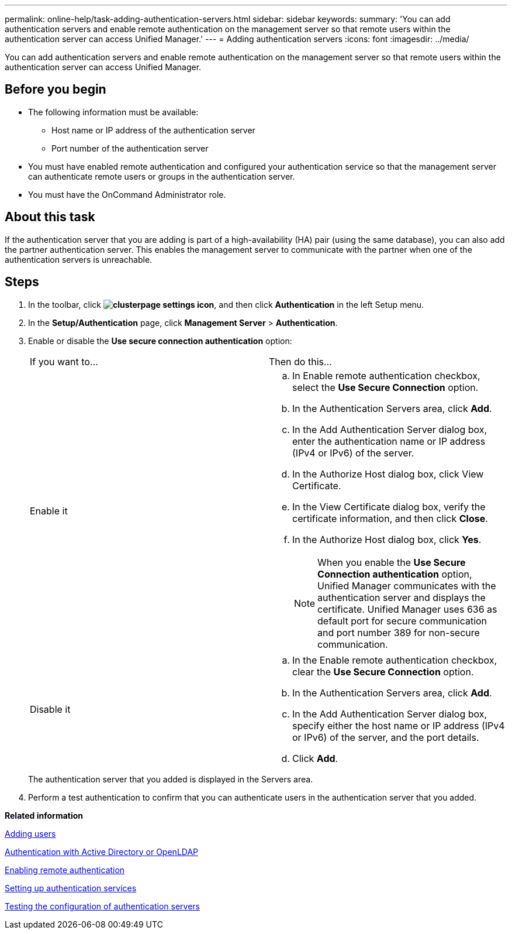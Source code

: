 ---
permalink: online-help/task-adding-authentication-servers.html
sidebar: sidebar
keywords: 
summary: 'You can add authentication servers and enable remote authentication on the management server so that remote users within the authentication server can access Unified Manager.'
---
= Adding authentication servers
:icons: font
:imagesdir: ../media/

[.lead]
You can add authentication servers and enable remote authentication on the management server so that remote users within the authentication server can access Unified Manager.

== Before you begin

* The following information must be available:
 ** Host name or IP address of the authentication server
 ** Port number of the authentication server
* You must have enabled remote authentication and configured your authentication service so that the management server can authenticate remote users or groups in the authentication server.
* You must have the OnCommand Administrator role.

== About this task

If the authentication server that you are adding is part of a high-availability (HA) pair (using the same database), you can also add the partner authentication server. This enables the management server to communicate with the partner when one of the authentication servers is unreachable.

== Steps

. In the toolbar, click *image:../media/clusterpage-settings-icon.gif[]*, and then click *Authentication* in the left Setup menu.
. In the *Setup/Authentication* page, click *Management Server* > *Authentication*.
. Enable or disable the *Use secure connection authentication* option:
+
|===
| If you want to...| Then do this...
a|
Enable it
a|

 .. In Enable remote authentication checkbox, select the *Use Secure Connection* option.
 .. In the Authentication Servers area, click *Add*.
 .. In the Add Authentication Server dialog box, enter the authentication name or IP address (IPv4 or IPv6) of the server.
 .. In the Authorize Host dialog box, click View Certificate.
 .. In the View Certificate dialog box, verify the certificate information, and then click *Close*.
 .. In the Authorize Host dialog box, click *Yes*.

+
[NOTE]
====
When you enable the *Use Secure Connection authentication* option, Unified Manager communicates with the authentication server and displays the certificate. Unified Manager uses 636 as default port for secure communication and port number 389 for non-secure communication.
====
a|
Disable it
a|

 .. In the Enable remote authentication checkbox, clear the *Use Secure Connection* option.
 .. In the Authentication Servers area, click *Add*.
 .. In the Add Authentication Server dialog box, specify either the host name or IP address (IPv4 or IPv6) of the server, and the port details.
 .. Click *Add*.

+
|===
The authentication server that you added is displayed in the Servers area.

. Perform a test authentication to confirm that you can authenticate users in the authentication server that you added.

*Related information*

xref:task-adding-users.adoc[Adding users]

xref:concept-authentication-with-active-directory-or-openldap.adoc[Authentication with Active Directory or OpenLDAP]

xref:task-enabling-remote-authentication.adoc[Enabling remote authentication]

xref:task-setting-up-authentication-services.adoc[Setting up authentication services]

xref:task-testing-the-configuration-of-authentication-servers-um-6-0.adoc[Testing the configuration of authentication servers]
